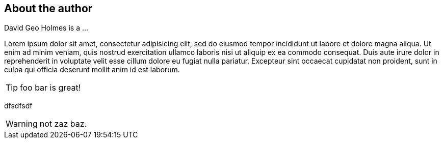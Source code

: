 About the author
----------------

David Geo Holmes is a ...

Lorem ipsum dolor sit amet, consectetur adipisicing elit, sed do eiusmod
tempor incididunt ut labore et dolore magna aliqua. Ut enim ad minim
veniam, quis nostrud exercitation ullamco laboris nisi ut aliquip ex ea
commodo consequat. Duis aute ((irure dolor)) in reprehenderit in
voluptate velit esse cillum dolore eu fugiat nulla pariatur. Excepteur
sint occaecat cupidatat non proident, sunt in culpa qui officia deserunt
mollit anim id est laborum.

TIP: foo bar is great!

dfsdfsdf

WARNING: not zaz baz.